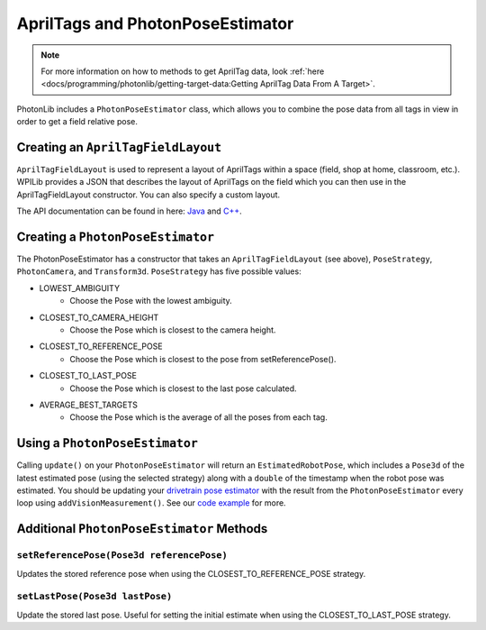 AprilTags and PhotonPoseEstimator
================================

.. note:: For more information on how to methods to get AprilTag data, look :ref:`here <docs/programming/photonlib/getting-target-data:Getting AprilTag Data From A Target>`.

PhotonLib includes a ``PhotonPoseEstimator`` class, which allows you to combine the pose data from all tags in view in order to get a field relative pose.

Creating an ``AprilTagFieldLayout``
-----------------------------------
``AprilTagFieldLayout`` is used to represent a layout of AprilTags within a space (field, shop at home, classroom, etc.). WPILib provides a JSON that describes the layout of AprilTags on the field which you can then use in the AprilTagFieldLayout constructor. You can also specify a custom layout.

The API documentation can be found in here: `Java <https://github.wpilib.org/allwpilib/docs/beta/java/edu/wpi/first/apriltag/AprilTagFieldLayout.html>`_ and `C++ <https://github.wpilib.org/allwpilib/docs/beta/cpp/classfrc_1_1_april_tag_field_layout.html>`_.

.. tab-set-code::
   .. code-block:: java

      // The parameter for loadFromResource() will be different depending on the game.
      AprilTagFieldLayout aprilTagFieldLayout = new ApriltagFieldLayout(AprilTagFieldLayout.loadFromResource(AprilTagFields.k2022RapidReact.m_resourceFile));

   .. code-block:: c++

      // Two example tags in our layout -- ID 0 at (3, 3) and 0 rotation, and
      // id 1 and (5, 5) and 0 rotation.
      std::vector<frc::AprilTag> tags = {
          {0, frc::Pose3d(units::meter_t(3), units::meter_t(3), units::meter_t(3),
                          frc::Rotation3d())},
          {1, frc::Pose3d(units::meter_t(5), units::meter_t(5), units::meter_t(5),
                          frc::Rotation3d())}};
      std::shared_ptr<frc::AprilTagFieldLayout> aprilTags =
          std::make_shared<frc::AprilTagFieldLayout>(tags, 54_ft, 27_ft);

Creating a ``PhotonPoseEstimator``
---------------------------------
The PhotonPoseEstimator has a constructor that takes an ``AprilTagFieldLayout`` (see above), ``PoseStrategy``, ``PhotonCamera``, and ``Transform3d``. ``PoseStrategy`` has five possible values:

* LOWEST_AMBIGUITY
    * Choose the Pose with the lowest ambiguity.
* CLOSEST_TO_CAMERA_HEIGHT
    * Choose the Pose which is closest to the camera height.
* CLOSEST_TO_REFERENCE_POSE
    * Choose the Pose which is closest to the pose from setReferencePose().
* CLOSEST_TO_LAST_POSE
    * Choose the Pose which is closest to the last pose calculated.
* AVERAGE_BEST_TARGETS
    * Choose the Pose which is the average of all the poses from each tag.

.. tab-set-code::
   .. code-block:: java

      //Forward Camera
      cam = new PhotonCamera("testCamera");
      Transform3d robotToCam = new Transform3d(new Translation3d(0.5, 0.0, 0.5), new Rotation3d(0,0,0)); //Cam mounted facing forward, half a meter forward of center, half a meter up from center.

      // Construct PhotonPoseEstimator
      PhotonPoseEstimator photonPoseEstimator = new PhotonPoseEstimator(aprilTagFieldLayout, PoseStrategy.CLOSEST_TO_REFERENCE_POSE, cam, robotToCam);

   .. code-block:: c++

      // Forward Camera
      std::shared_ptr<photonlib::PhotonCamera> cameraOne =
          std::make_shared<photonlib::PhotonCamera>("testCamera");
      // Camera is mounted facing forward, half a meter forward of center, half a
      // meter up from center.
      frc::Transform3d robotToCam =
          frc::Transform3d(frc::Translation3d(0.5_m, 0_m, 0.5_m),
                          frc::Rotation3d(0_rad, 0_rad, 0_rad));

      // ... Add other cameras here

      // Assemble the list of cameras & mount locations
      std::vector<
          std::pair<std::shared_ptr<photonlib::PhotonCamera>, frc::Transform3d>>
          cameras;
      cameras.push_back(std::make_pair(cameraOne, robotToCam));

      photonlib::RobotPoseEstimator estimator(
          aprilTags, photonlib::CLOSEST_TO_REFERENCE_POSE, cameras);

Using a ``PhotonPoseEstimator``
------------------------------
Calling ``update()`` on your ``PhotonPoseEstimator`` will return an ``EstimatedRobotPose``, which includes a ``Pose3d`` of the latest estimated pose (using the selected strategy) along with a ``double`` of the timestamp when the robot pose was estimated. You should be updating your `drivetrain pose estimator <https://docs.wpilib.org/en/latest/docs/software/advanced-controls/state-space/state-space-pose-estimators.html>`_ with the result from the ``PhotonPoseEstimator`` every loop using ``addVisionMeasurement()``. See our `code example <https://github.com/PhotonVision/photonvision/tree/master/photonlib-java-examples/apriltagExample>`_ for more.

.. tab-set-code::
   .. code-block:: java

        public Pair<Pose2d, Double> getEstimatedGlobalPose(Pose2d prevEstimatedRobotPose) {
            photonPoseEstimator.setReferencePose(prevEstimatedRobotPose);
            EstimatedPose result = photonPoseEstimator.update();
            return result;
        }

   .. code-block:: c++

      std::pair<frc::Pose2d, units::millisecond_t> getEstimatedGlobalPose(
          frc::Pose3d prevEstimatedRobotPose) {
        robotPoseEstimator.SetReferencePose(prevEstimatedRobotPose);
        units::millisecond_t currentTime = frc::Timer::GetFPGATimestamp();
        auto result = robotPoseEstimator.Update();
        if (result.second) {
          return std::make_pair<>(result.first.ToPose2d(),
                                  currentTime - result.second);
        } else {
          return std::make_pair(frc::Pose2d(), 0_ms);
        }
      }

Additional ``PhotonPoseEstimator`` Methods
-----------------------------------------

``setReferencePose(Pose3d referencePose)``
^^^^^^^^^^^^^^^^^^^^^^^^^^^^^^^^^^^^^^^^^^

Updates the stored reference pose when using the CLOSEST_TO_REFERENCE_POSE strategy.

``setLastPose(Pose3d lastPose)``
^^^^^^^^^^^^^^^^^^^^^^^^^^^^^^^^

Update the stored last pose. Useful for setting the initial estimate when using the CLOSEST_TO_LAST_POSE strategy.
